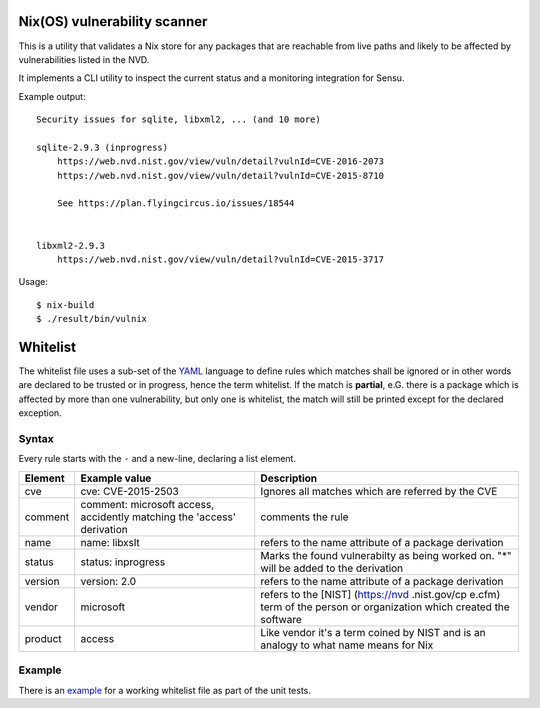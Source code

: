 Nix(OS) vulnerability scanner
=============================

This is a utility that validates a Nix store for any packages that are
reachable from live paths and likely to be affected by vulnerabilities
listed in the NVD.

It implements a CLI utility to inspect the current status and a
monitoring integration for Sensu.

Example output:

::

    Security issues for sqlite, libxml2, ... (and 10 more)

    sqlite-2.9.3 (inprogress)
        https://web.nvd.nist.gov/view/vuln/detail?vulnId=CVE-2016-2073
        https://web.nvd.nist.gov/view/vuln/detail?vulnId=CVE-2015-8710

        See https://plan.flyingcircus.io/issues/18544


    libxml2-2.9.3
        https://web.nvd.nist.gov/view/vuln/detail?vulnId=CVE-2015-3717

Usage:

::

    $ nix-build
    $ ./result/bin/vulnix


Whitelist
=========

The whitelist file uses a sub-set of the
`YAML <https://en.wikipedia.org/wiki/YAML>`__ language to define rules
which matches shall be ignored or in other words are declared to be
trusted or in progress, hence the term whitelist. If the match is
**partial**, e.G. there is a package which is affected by more than one
vulnerability, but only one is whitelist, the match will still be
printed except for the declared exception.

Syntax
------

Every rule starts with the ``-`` and a new-line, declaring a list
element.

+--------------+--------------------+--------------------+
| Element      | Example value      | Description        |
+==============+====================+====================+
| cve          | cve: CVE-2015-2503 | Ignores all        |
|              |                    | matches which are  |
|              |                    | referred by the    |
|              |                    | CVE                |
+--------------+--------------------+--------------------+
| comment      | comment: microsoft | comments the rule  |
|              | access, accidently |                    |
|              | matching the       |                    |
|              | 'access'           |                    |
|              | derivation         |                    |
+--------------+--------------------+--------------------+
| name         | name: libxslt      | refers to the name |
|              |                    | attribute of a     |
|              |                    | package derivation |
+--------------+--------------------+--------------------+
| status       | status: inprogress | Marks the found    |
|              |                    | vulnerabilty as    |
|              |                    | being worked on.   |
|              |                    | "\*" will be added |
|              |                    | to the derivation  |
+--------------+--------------------+--------------------+
| version      | version: 2.0       | refers to the name |
|              |                    | attribute of a     |
|              |                    | package derivation |
+--------------+--------------------+--------------------+
| vendor       | microsoft          | refers to the      |
|              |                    | [NIST]             |
|              |                    | (https://nvd       |
|              |                    | .nist.gov/cp       |
|              |                    | e.cfm) term of the |
|              |                    | person or          |
|              |                    | organization which |
|              |                    | created the        |
|              |                    | software           |
+--------------+--------------------+--------------------+
| product      | access             | Like vendor it's a |
|              |                    | term coined by     |
|              |                    | NIST and is an     |
|              |                    | analogy to what    |
|              |                    | name means for Nix |
+--------------+--------------------+--------------------+

Example
-------

There is an `example`_ for a
working whitelist file as part of the unit tests.

.. _example: https://raw.githubusercontent.com/flyingcircusio/vulnix/master/src/vulnix/default_whitelist.yaml
